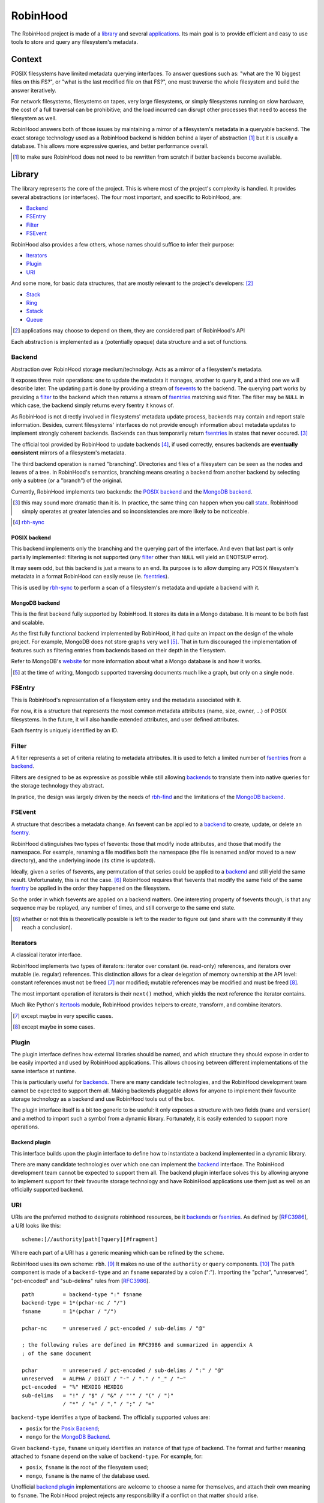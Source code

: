 .. This file is part of the RobinHood Library
   Copyright (C) 2019 Commissariat a l'energie atomique et aux energies
                      alternatives

   SPDX-License-Identifer: LGPL-3.0-or-later

#########
RobinHood
#########

The RobinHood project is made of a library_ and several applications_. Its main
goal is to provide efficient and easy to use tools to store and query any
filesystem's metadata.

Context
=======

POSIX filesystems have limited metadata querying interfaces. To answer questions
such as: "what are the 10 biggest files on this FS?", or "what is the last
modified file on that FS?", one must traverse the whole filesystem and build the
answer iteratively.

For network filesystems, filesystems on tapes, very large filesystems, or simply
filesystems running on slow hardware, the cost of a full traversal can be
prohibitive; and the load incurred can disrupt other processes that need to
access the filesystem as well.

RobinHood answers both of those issues by maintaining a mirror of a filesystem's
metadata in a queryable backend. The exact storage technology used as a
RobinHood backend is hidden behind a layer of abstraction [#]_ but it is usually
a database. This allows more expressive queries, and better performance overall.

.. [#] to make sure RobinHood does not need to be rewritten from scratch if
       better backends become available.

Library
=======

The library represents the core of the project. This is where most of the
project's complexity is handled. It provides several abstractions (or
interfaces). The four most important, and specific to RobinHood, are:

* Backend_
* FSEntry_
* Filter_
* FSEvent_

RobinHood also provides a few others, whose names should suffice to infer their
purpose:

* Iterators_
* Plugin_
* URI_

And some more, for basic data structures, that are mostly relevant to the
project's developers: [#]_

* Stack_
* Ring_
* Sstack_
* Queue_

.. [#] applications may choose to depend on them, they are considered part of
       RobinHood's API

Each abstraction is implemented as a (potentially opaque) data structure and a
set of functions.

Backend
-------

.. _backends: backend_

Abstraction over RobinHood storage medium/technology. Acts as a mirror of a
filesystem's metadata.

It exposes three main operations: one to update the metadata it manages, another
to query it, and a third one we will describe later. The updating part is done
by providing a stream of fsevents_ to the backend. The querying part works by
providing a filter_ to the backend which then returns a stream of
fsentries_ matching said filter. The filter may be ``NULL`` in which case, the
backend simply returns every fsentry it knows of.

As RobinHood is not directly involved in filesystems' metadata update process,
backends may contain and report stale information. Besides, current filesystems'
interfaces do not provide enough information about metadata updates to implement
strongly coherent backends. Backends can thus temporarily return fsentries_ in
states that never occured. [#]_

The official tool provided by RobinHood to update backends [#]_, if used
correctly, ensures backends are **eventually consistent** mirrors of a
filesystem's metadata.

The third backend operation is named "branching". Directories and files of a
filesystem can be seen as the nodes and leaves of a tree. In RobinHood's
semantics, branching means creating a backend from another backend by selecting
only a subtree (or a "branch") of the original.

Currently, RobinHood implements two backends: the `POSIX backend`_ and the
`MongoDB backend`_.

.. [#] this may sound more dramatic than it is. In practice, the same thing
       can happen when you call statx_. RobinHood simply operates at greater
       latencies and so inconsistencies are more likely to be noticeable.

.. _statx: http://man7.org/linux/man-pages/man2/statx.2.html

.. [#] rbh-sync_

POSIX backend
~~~~~~~~~~~~~

This backend implements only the branching and the querying part of the
interface. And even that last part is only partially implemented: filtering is
not supported (any filter_ other than ``NULL`` will yield an ENOTSUP error).

It may seem odd, but this backend is just a means to an end. Its purpose is to
allow dumping any POSIX filesystem's metadata in a format RobinHood can easily
reuse (ie. fsentries_).

This is used by rbh-sync_ to perform a scan of a filesystem's metadata and
update a backend with it.

MongoDB backend
~~~~~~~~~~~~~~~

This is the first backend fully supported by RobinHood. It stores its data in
a Mongo database. It is meant to be both fast and scalable.

As the first fully functional backend implemented by RobinHood, it had quite an
impact on the design of the whole project. For example, MongoDB does not store
graphs very well [#]_. That in turn discouraged the implementation of features
such as filtering entries from backends based on their depth in the filesystem.

Refer to MongoDB's website__ for more information about what a Mongo database is
and how it works.

.. [#] at the time of writing, Mongodb supported traversing documents much like
       a graph, but only on a single node.

__ https://docs.mongodb.com/manual/

FSEntry
-------

.. _fsentries: FSEntry_

This is RobinHood's representation of a filesystem entry and the metadata
associated with it.

For now, it is a structure that represents the most common metadata attributes
(name, size, owner, ...) of POSIX filesystems. In the future, it will also
handle extended attributes, and user defined attributes.

Each fsentry is uniquely identified by an ID.

Filter
------

A filter represents a set of criteria relating to metadata attributes. It is
used to fetch a limited number of fsentries_ from a backend_.

Filters are designed to be as expressive as possible while still allowing
backends_ to translate them into native queries for the storage technology they
abstract.

In pratice, the design was largely driven by the needs of rbh-find_ and the
limitations of the `MongoDB backend`_.

FSEvent
-------

.. _fsevents: FSEvent_

A structure that describes a metadata change. An fsevent can be applied to a
backend_ to create, update, or delete an fsentry_.

RobinHood distinguishes two types of fsevents: those that modify inode
attributes, and those that modify the namespace. For example, renaming a file
modifies both the namespace (the file is renamed and/or moved to a new
directory), and the underlying inode (its ctime is updated).

Ideally, given a series of fsevents, any permutation of that series could be
applied to a backend_ and still yield the same result. Unfortunately, this is
not the case. [#]_ RobinHood requires that fsevents that modify the same field
of the same fsentry_ be applied in the order they happened on the filesystem.

So the order in which fsevents are applied on a backend matters. One interesting
property of fsevents though, is that any sequence may be replayed, any number of
times, and still converge to the same end state.

.. [#] whether or not this is theoretically possible is left to the reader to
       figure out (and share with the community if they reach a conclusion).

Iterators
---------

A classical iterator interface.

RobinHood implements two types of iterators: iterator over constant (ie.
read-only) references, and iterators over mutable (ie. regular) references. This
distinction allows for a clear delegation of memory ownership at the API level:
constant references must not be freed [#]_ nor modified; mutable references may
be modified and must be freed [#]_.

The most important operation of iterators is their ``next()`` method, which
yields the next reference the iterator contains.

Much like Python's itertools_ module, RobinHood provides helpers to create,
transform, and combine iterators.

.. [#] except maybe in very specific cases.

.. [#] except maybe in some cases.

.. _itertools: https://docs.python.org/3/library/itertools.html

Plugin
------

The plugin interface defines how external libraries should be named, and which
structure they should expose in order to be easily imported and used by
RobinHood applications. This allows choosing between different implementations
of the same interface at runtime.

This is particularly useful for backends_. There are many candidate
technologies, and the RobinHood development team cannot be expected to support
them all. Making backends pluggable allows for anyone to implement their
favourite storage technology as a backend and use RobinHood tools out of the
box.

The plugin interface itself is a bit too generic to be useful: it only exposes
a structure with two fields (``name`` and ``version``) and a method to import
such a symbol from a dynamic library. Fortunately, it is easily extended to
support more operations.

Backend plugin
~~~~~~~~~~~~~~

This interface builds upon the plugin interface to define how to instantiate
a backend implemented in a dynamic library.

There are many candidate technologies over which one can implement the backend_
interface. The RobinHood development team cannot be expected to support them
all. The backend plugin interface solves this by allowing anyone to implement
support for their favourite storage technology and have RobinHood applications
use them just as well as an officially supported backend.

URI
---

URIs are the preferred method to designate robinhood resources, be it backends_
or fsentries_. As defined by [RFC3986_], a URI looks like this::

    scheme:[//authority]path[?query][#fragment]

Where each part of a URI has a generic meaning which can be refined by the
``scheme``.

RobinHood uses its own scheme: ``rbh``. [#]_ It makes no use of the
``authority`` or ``query`` components. [#]_ The ``path`` component is made of
a ``backend-type`` and an ``fsname`` separated by a colon (":"). Importing the
"pchar", "unreserved", "pct-encoded" and "sub-delims" rules from [RFC3986_].

::

    path         = backend-type ":" fsname
    backend-type = 1*(pchar-nc / "/")
    fsname       = 1*(pchar / "/")

    pchar-nc     = unreserved / pct-encoded / sub-delims / "@"

    ; the following rules are defined in RFC3986 and summarized in appendix A
    ; of the same document

    pchar        = unreserved / pct-encoded / sub-delims / ":" / "@"
    unreserved   = ALPHA / DIGIT / "-" / "." / "_" / "~"
    pct-encoded  = "%" HEXDIG HEXDIG
    sub-delims   = "!" / "$" / "&" / "'" / "(" / ")"
                 / "*" / "+" / "," / ";" / "="

``backend-type`` identifies a type of backend. The officially supported values
are:

* ``posix`` for the `Posix Backend`_;
* ``mongo`` for the `MongoDB Backend`_.

Given ``backend-type``, ``fsname`` uniquely identifies an instance of that type
of backend. The format and further meaning attached to ``fsname`` depend on the
value of ``backend-type``. For example, for:

* ``posix``, ``fsname`` is the root of the filesystem used;
* ``mongo``, ``fsname`` is the name of the database used.

Unofficial `backend plugin`_ implementations are welcome to choose a name for
themselves, and attach their own meaning to ``fsname``. The RobinHood project
rejects any responsibility if a conflict on that matter should arise.

The ``fragment`` component can either be a filepath, relative to the root of the
backend which the URI designates; or a square bracket enclosed fsentry ID. When
the fragment is a path, only the first character, if it is an opening square
bracket, need to be percent-encoded. When applicable, the fsentry ID might be
replaced with a Lustre File IDentifier (FID), in which case, the three colons
(":") in the FID must not be percent-encoded.

::

    fragment     = filepath / "[" (fsentry-id / lustre-fid) "]"
    filepath     = *(pchar / "/")
    fsentry-id   = *(pchar-nc / "/" / "?")
    lustre-fid   = num ":" num ":" num

    num          = decnum / hexnum
    decnum       = *(DIGIT)
    hexnum       = "0x" 1*(HEXDIG)

A RobinHood URI without a ``fragment`` component represents either a backend
instance, or all the fsentries managed by that instance. With a ``fragment``
component, a RobinHood URI refers to a particular fsentry in a particular
backend instance, and sometimes, when the fsentry at stake is a directory, the
URI may refer to that fsentry and all the fsentries under it.

Here are a few examples of valid RobinHood URIs::

    rbh:mongo:test
    rbh:posix:/mnt
    rbh:mongo:scratch#test-user/dir0
    rbh:my-backend:store#[0x0:0x1:0x2]

.. _RFC3986: https://tools.ietf.org/html/rfc3986
.. [#] which it should reserve with IANA__. Soon.
.. __: https://www.iana.org/assignments/uri-schemes/uri-schemes.xhtml
.. [#] at least for now.
.. _ABNF: https://tools.ietf.org/html/rfc5234

Stack
-----

A regular fixed-size stack.

A stack has a fixed size, meaning there is a maximum number of bytes that can be
pushed into it; there is no additional restriction on the number of bytes that
can be pushed at once.

Ring
----

A regular fixed-size ring buffer.

A ring has a fixed size, meaning there is a maximum number of bytes that can be
pushed into it; there is no additional restriction on the number of bytes that
can be pushed at once.

Sstack
------

A dynamically growing stack.

An sstack has an unlimited capacity [#]_ but one can only push a limited number
of bytes into it at once. That number is configurable at creation time.

.. [#] capped by the amount of memory available on the system.

Queue
-----

A dynamically growing queue.

A queue has an unlimited capacity [#]_ but one can only push a limited number
of bytes into it at once. That number is configurable at creation time.

.. [#] capped by the amount of memory available on the system.

Applications
============

The RobinHood project includes several tools:

* rbh-sync_
* rbh-find_

rbh-sync
--------

This tool allows synchronizing any two RobinHood backens, provided the source
backend implements the querying part of the backend_ interface, and the
destination backend implements the updating part.

This is the tool of choice to keep backends in sync with filesystems that do not
support a log of metadata changes. Refer to the project's documentation__ for
more information.

__ https://github.com/cea-hpc/rbh-sync

rbh-find
--------

Basically a clone of `(gnu-)find`_. Refer to project's documentation__ for more
information.

.. _(gnu-)find: https://www.gnu.org/software/findutils/
__ https://github.com/cea-hpc/rbh-find
